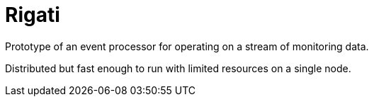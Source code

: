 = Rigati

Prototype of an event processor for operating on a stream of monitoring data.

Distributed but fast enough to run with limited resources on a single node.

